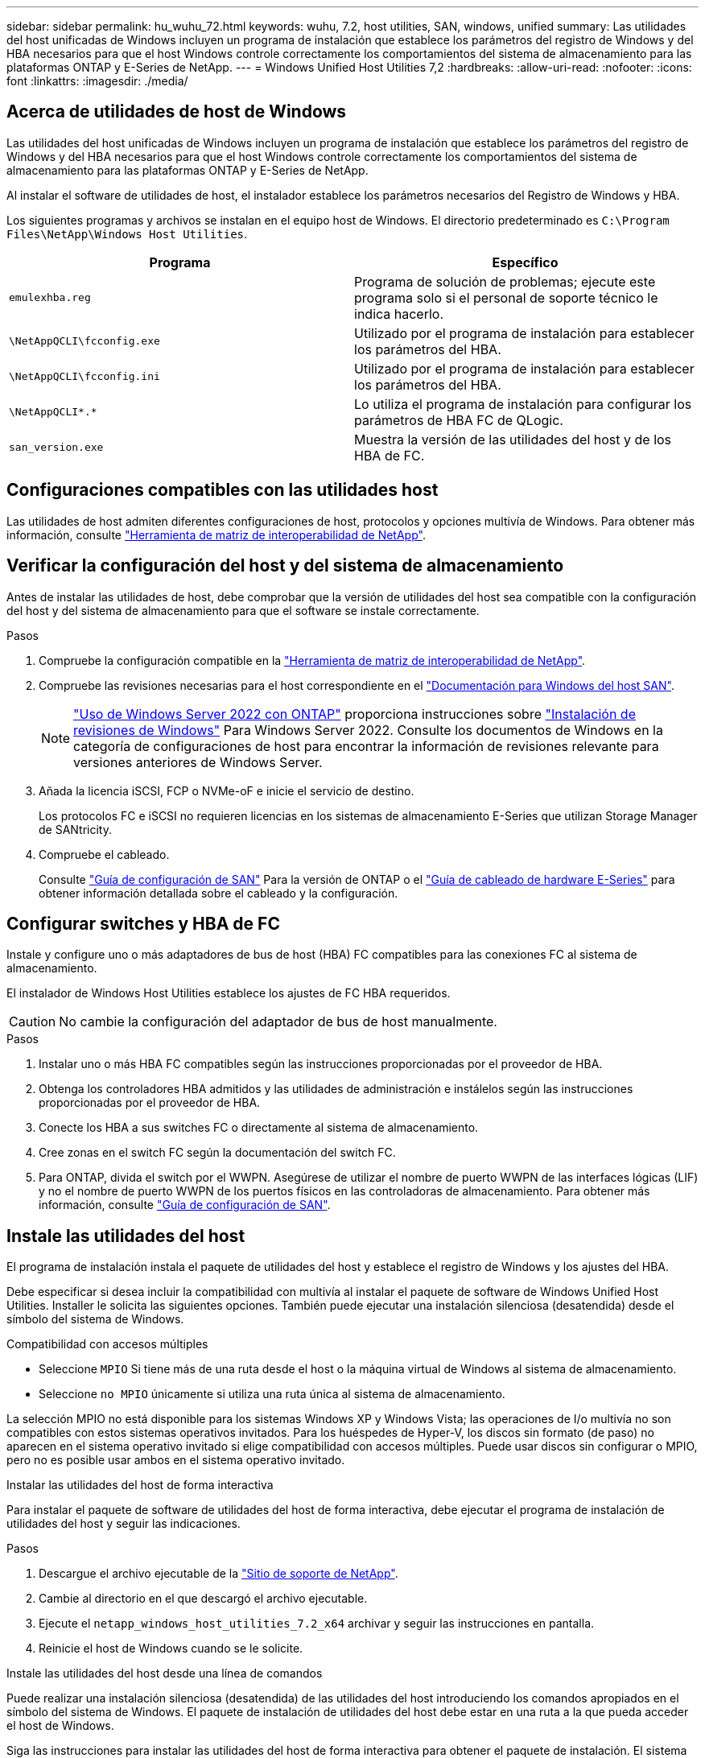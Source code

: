 ---
sidebar: sidebar 
permalink: hu_wuhu_72.html 
keywords: wuhu, 7.2, host utilities, SAN, windows, unified 
summary: Las utilidades del host unificadas de Windows incluyen un programa de instalación que establece los parámetros del registro de Windows y del HBA necesarios para que el host Windows controle correctamente los comportamientos del sistema de almacenamiento para las plataformas ONTAP y E-Series de NetApp. 
---
= Windows Unified Host Utilities 7,2
:hardbreaks:
:allow-uri-read: 
:nofooter: 
:icons: font
:linkattrs: 
:imagesdir: ./media/




== Acerca de utilidades de host de Windows

Las utilidades del host unificadas de Windows incluyen un programa de instalación que establece los parámetros del registro de Windows y del HBA necesarios para que el host Windows controle correctamente los comportamientos del sistema de almacenamiento para las plataformas ONTAP y E-Series de NetApp.

Al instalar el software de utilidades de host, el instalador establece los parámetros necesarios del Registro de Windows y HBA.

Los siguientes programas y archivos se instalan en el equipo host de Windows. El directorio predeterminado es `C:\Program Files\NetApp\Windows Host Utilities`.

|===
| Programa | Específico 


| `emulexhba.reg` | Programa de solución de problemas; ejecute este programa solo si el personal de soporte técnico le indica hacerlo. 


| `\NetAppQCLI\fcconfig.exe` | Utilizado por el programa de instalación para establecer los parámetros del HBA. 


| `\NetAppQCLI\fcconfig.ini` | Utilizado por el programa de instalación para establecer los parámetros del HBA. 


| `\NetAppQCLI\*.*` | Lo utiliza el programa de instalación para configurar los parámetros de HBA FC de QLogic. 


| `san_version.exe` | Muestra la versión de las utilidades del host y de los HBA de FC. 
|===


== Configuraciones compatibles con las utilidades host

Las utilidades de host admiten diferentes configuraciones de host, protocolos y opciones multivía de Windows. Para obtener más información, consulte https://mysupport.netapp.com/matrix/["Herramienta de matriz de interoperabilidad de NetApp"^].



== Verificar la configuración del host y del sistema de almacenamiento

Antes de instalar las utilidades de host, debe comprobar que la versión de utilidades del host sea compatible con la configuración del host y del sistema de almacenamiento para que el software se instale correctamente.

.Pasos
. Compruebe la configuración compatible en la http://mysupport.netapp.com/matrix["Herramienta de matriz de interoperabilidad de NetApp"^].
. Compruebe las revisiones necesarias para el host correspondiente en el link:https://docs.netapp.com/us-en/ontap-sanhost/index.html["Documentación para Windows del host SAN"].
+

NOTE: link:https://docs.netapp.com/us-en/ontap-sanhost/hu_windows_2022.html["Uso de Windows Server 2022 con ONTAP"] proporciona instrucciones sobre link:https://docs.netapp.com/us-en/ontap-sanhost/hu_windows_2022.html#installing-windows-hotfixes["Instalación de revisiones de Windows"] Para Windows Server 2022. Consulte los documentos de Windows en la categoría de configuraciones de host para encontrar la información de revisiones relevante para versiones anteriores de Windows Server.

. Añada la licencia iSCSI, FCP o NVMe-oF e inicie el servicio de destino.
+
Los protocolos FC e iSCSI no requieren licencias en los sistemas de almacenamiento E-Series que utilizan Storage Manager de SANtricity.

. Compruebe el cableado.
+
Consulte https://docs.netapp.com/ontap-9/topic/com.netapp.doc.dot-cm-sanconf/home.html?cp=14_7["Guía de configuración de SAN"^] Para la versión de ONTAP o el https://mysupport.netapp.com/ecm/ecm_get_file/ECMLP2773533["Guía de cableado de hardware E-Series"^] para obtener información detallada sobre el cableado y la configuración.





== Configurar switches y HBA de FC

Instale y configure uno o más adaptadores de bus de host (HBA) FC compatibles para las conexiones FC al sistema de almacenamiento.

El instalador de Windows Host Utilities establece los ajustes de FC HBA requeridos.


CAUTION: No cambie la configuración del adaptador de bus de host manualmente.

.Pasos
. Instalar uno o más HBA FC compatibles según las instrucciones proporcionadas por el proveedor de HBA.
. Obtenga los controladores HBA admitidos y las utilidades de administración e instálelos según las instrucciones proporcionadas por el proveedor de HBA.
. Conecte los HBA a sus switches FC o directamente al sistema de almacenamiento.
. Cree zonas en el switch FC según la documentación del switch FC.
. Para ONTAP, divida el switch por el WWPN. Asegúrese de utilizar el nombre de puerto WWPN de las interfaces lógicas (LIF) y no el nombre de puerto WWPN de los puertos físicos en las controladoras de almacenamiento. Para obtener más información, consulte https://docs.netapp.com/ontap-9/topic/com.netapp.doc.dot-cm-sanconf/home.html?cp=14_7["Guía de configuración de SAN"^].




== Instale las utilidades del host

El programa de instalación instala el paquete de utilidades del host y establece el registro de Windows y los ajustes del HBA.

Debe especificar si desea incluir la compatibilidad con multivía al instalar el paquete de software de Windows Unified Host Utilities. Installer le solicita las siguientes opciones. También puede ejecutar una instalación silenciosa (desatendida) desde el símbolo del sistema de Windows.

.Compatibilidad con accesos múltiples
* Seleccione `MPIO` Si tiene más de una ruta desde el host o la máquina virtual de Windows al sistema de almacenamiento.
* Seleccione `no MPIO` únicamente si utiliza una ruta única al sistema de almacenamiento.


La selección MPIO no está disponible para los sistemas Windows XP y Windows Vista; las operaciones de I/o multivía no son compatibles con estos sistemas operativos invitados. Para los huéspedes de Hyper-V, los discos sin formato (de paso) no aparecen en el sistema operativo invitado si elige compatibilidad con accesos múltiples. Puede usar discos sin configurar o MPIO, pero no es posible usar ambos en el sistema operativo invitado.

[role="tabbed-block"]
====
.Instalar las utilidades del host de forma interactiva
--
Para instalar el paquete de software de utilidades del host de forma interactiva, debe ejecutar el programa de instalación de utilidades del host y seguir las indicaciones.

.Pasos
. Descargue el archivo ejecutable de la https://mysupport.netapp.com/site/["Sitio de soporte de NetApp"^].
. Cambie al directorio en el que descargó el archivo ejecutable.
. Ejecute el `netapp_windows_host_utilities_7.2_x64` archivar y seguir las instrucciones en pantalla.
. Reinicie el host de Windows cuando se le solicite.


--
.Instale las utilidades del host desde una línea de comandos
--
Puede realizar una instalación silenciosa (desatendida) de las utilidades del host introduciendo los comandos apropiados en el símbolo del sistema de Windows. El paquete de instalación de utilidades del host debe estar en una ruta a la que pueda acceder el host de Windows.

Siga las instrucciones para instalar las utilidades del host de forma interactiva para obtener el paquete de instalación. El sistema se reinicia automáticamente cuando finaliza la instalación.

.Pasos
. Introduzca el siguiente comando en el símbolo del sistema de Windows:
+
`msiexec /i installer.msi /quiet MULTIPATHING= {0 | 1} [INSTALLDIR=inst_path]`

+
** `installer` es el nombre de `.msi` Archivo para su arquitectura de CPU.
** MULTIPATHING especifica si está instalado la compatibilidad con MPIO. Los valores permitidos son “0” para NO y “1” para sí.
** `inst_path` es la ruta donde se instalan los archivos de utilidades host. La ruta predeterminada es `C:\Program Files\NetApp\Windows Host Utilities\`.





NOTE: Para ver las opciones estándar de Microsoft Installer (MSI) para el registro y otras funciones, introduzca `msiexec /help` En el símbolo del sistema de Windows. Por ejemplo, la `msiexec /i install.msi /quiet /l*v <install.log> LOGVERBOSE=1` el comando muestra la información de registro.

--
====


== Actualice las utilidades del host

El nuevo paquete de instalación de utilidades de host debe estar en una ruta a la que pueda acceder el host de Windows. Siga las instrucciones para instalar las utilidades del host de forma interactiva para actualizar el paquete de instalación.

[role="tabbed-block"]
====
.Actualice las utilidades del host de forma interactiva
--
Para actualizar el paquete de software de utilidades del host de forma interactiva, debe ejecutar el programa de instalación de utilidades del host y seguir las indicaciones.

.Pasos
. Cambie al directorio en el que descargó el archivo ejecutable.
. Ejecute el archivo ejecutable y siga las instrucciones que aparecen en pantalla.
. Reinicie el host de Windows cuando se le solicite.
. Cuando se complete el reinicio, compruebe la versión de la utilidad host:
+
.. Abra *Panel de control*.
.. Vaya a *Programa y funciones* y compruebe la versión de la utilidad del sistema principal.




--
.Actualice las utilidades del host desde una línea de comandos
--
Puede realizar una actualización silenciosa (desatendida) de las nuevas utilidades de host introduciendo los comandos apropiados en el símbolo del sistema de Windows.

El nuevo paquete de instalación de utilidades de host debe estar en una ruta a la que pueda acceder el host de Windows. Siga las instrucciones para instalar las utilidades del host de forma interactiva para actualizar el paquete de instalación.

.Pasos
. Introduzca el siguiente comando en el símbolo del sistema de Windows:
+
`msiexec /i installer.msi /quiet MULTIPATHING= {0 | 1} [INSTALLDIR=inst_path]`

+
** `installer` es el nombre de `.msi` Archivo para su arquitectura de CPU.
** MULTIPATHING especifica si está instalado la compatibilidad con MPIO. Los valores permitidos son “0” para NO y “1” para sí.
** `inst_path` es la ruta donde se instalan los archivos de utilidades host. La ruta predeterminada es `C:\Program Files\NetApp\Windows Host Utilities\`.





NOTE: Para ver las opciones estándar de Microsoft Installer (MSI) para el registro y otras funciones, introduzca `msiexec /help` En el símbolo del sistema de Windows. Por ejemplo, la `msiexec /i install.msi /quiet /l*v <install.log> LOGVERBOSE=1` el comando muestra la información de registro.

El sistema se reinicia automáticamente cuando finaliza la instalación.

--
====


== Reparar y eliminar utilidades de host de Windows

Puede utilizar la opción *Repair* del programa de instalación de utilidades del host para actualizar la configuración del registro de HBA y Windows. Puede eliminar las utilidades de host por completo, ya sea de forma interactiva o desde la línea de comandos de Windows.

[role="tabbed-block"]
====
.Repare o quite Windows Host Utilities de forma interactiva
--
La opción *Repair* actualiza el registro de Windows y los HBA FC con la configuración requerida. También puede quitar por completo las utilidades de host.

.Pasos
. Abra Windows *Programas y características* (Windows Server 2012 R2, Windows Server 2016, Windows Server 2019 y Windows 2022).
. Seleccione *NetApp Windows Unified Host Utilities*.
. Selecciona *Cambiar*.
. Seleccione *Repair* o *Remove*, según sea necesario.
. Siga las instrucciones que aparecen en pantalla.


--
.Repare o quite Windows Host Utilities de la línea de comandos
--
La opción *Repair* actualiza el registro de Windows y los HBA FC con la configuración requerida. También puede quitar las utilidades del host por completo desde una línea de comandos de Windows.

.Pasos
. Introduzca el siguiente comando en la línea de comandos de Windows para reparar Windows Host Utilities:
+
`msiexec /f installer.msi [/quiet]`

+
** `/f` repara la instalación.
** `installer.msi` Es el nombre del programa de instalación de Windows Host Utilities del sistema.
** `/quiet` suprime todos los comentarios y reinicia el sistema automáticamente sin preguntar cuando finaliza el comando.




--
====


== Información general de la configuración que utilizan las utilidades de host

Las utilidades de host requieren determinada configuración del registro y de los parámetros para verificar que el host Windows controle correctamente el comportamiento del sistema de almacenamiento.

Las utilidades de host de Windows configuran los parámetros que afectan a la forma en que el host de Windows responde a una demora o pérdida de datos. Se han seleccionado valores particulares para verificar que el host Windows maneja correctamente eventos como la conmutación por error de una controladora del sistema de almacenamiento a su controladora asociada.

No todos los valores se aplican al administrador de almacenamiento de DSM para SANtricity; sin embargo, cualquier superposición de valores definidos por las utilidades de host y los definidos por el administrador de almacenamiento de DSM para SANtricity no genera conflictos.

Los HBA FC, NVMe/FC e iSCSI también tienen parámetros que deben configurarse para garantizar el mejor rendimiento y para gestionar correctamente los eventos del sistema de almacenamiento.

El programa de instalación suministrado con Windows Unified Host Utilities establece los parámetros de Windows, FC y NVMe/FC HBA en los valores admitidos.

Debe establecer manualmente los parámetros de HBA de iSCSI.

El instalador establece diferentes valores según si especifica compatibilidad de I/O multivía (MPIO) al ejecutar el programa de instalación.

No debe cambiar estos valores a menos que el soporte técnico le indique que lo haga.



== Valores del Registro definidos por Windows Unified Host Utilities

El instalador de Windows Unified Host Utilities establece automáticamente valores de Registro que se basan en las opciones que realice durante la instalación. Debe tener en cuenta estos valores de registro y la versión del sistema operativo.

El instalador de Windows Unified Host Utilities establece los siguientes valores. Todos los valores son decimales a menos que se indique lo contrario.


NOTE: HKLM es la abreviatura de `HKEY_LOCAL_MACHINE`.

[cols="20,20,30"]
|===
| Clave de registro | Valor | Cuando se haya configurado 


| HKLM\SYSTEM\CurrentControlSet\Services \msdsm\Parameters \DsmMaximumRetryTimeDuringStateTransitition | 120 | Si se especifica la compatibilidad con MPIO y el servidor es Windows Server 2012 R2, Windows Server 2016 y Windows 2019, o Windows Server 2022 


| HKLM\SYSTEM\CurrentControlSet \Services\msdsm\Parameters \DsmMaximumStateTransitionTime | 120 | Si se especifica la compatibilidad con MPIO y el servidor es Windows Server 2012 R2, o Windows Server 2016, Windows 2019 o Windows Server 2022 


| HKLM\SYSTEM\CurrentControlSet\Services \msdsm\Parameters\DsmSupportedDeviceList | «NETAPP LUN», «NETAPP LUN C- Mode», «NVMe NetApp ONTAO Con» | Cuando se especifica la compatibilidad con MPIO 


| HKLM\SYSTEM\CurrentControlSet\Control \Class\ {ISCSI_DRIVER_GUID}\ instance_ID \Parameters \IPSecConfigTimeout | 60 | Siempre 


| HKLM\SYSTEM\CurrentControlSet\Control \Class\ {ISCSI_DRIVER_GUID}\ INSTANCE_ID \Parámetros \LinkDownTime | 10 | Siempre 


| HKLM\SYSTEM\CurrentControlSet\Services \ClusDisk \Parameters\ManageDisksOnSystemBuses | 1 | Siempre 


| HKLM\SYSTEM\CurrentControlSet\Control \Class\ {ISCSI_DRIVER_GUID}\ Instance_ID \Parameters \MaxRequestHoldTime | 120 | Cuando no se selecciona ninguna compatibilidad con MPIO 


| HKLM\SYSTEM\CurrentControlSet\Control \Class\ {ISCSI_DRIVER_GUID}\ Instance_ID \Parameters \MaxRequestHoldTime | 30 | Siempre 


| HKLM\SYSTEM\CurrentControlSet\Control \MPDEV\MPIOSupportedDeviceList | «NETAPP LUN», «NETAPP LUN C- Mode», «NVMe NetApp ONTAO Con» | Cuando se especifica la compatibilidad con MPIO 


| HKLM\SYSTEM\CurrentControlSet\Services\mpio \Parameters\PathRecoveryInterval | 30 | Cuando el servidor es Windows Server 2012 R2, Windows Server 2016, Windows Server 2019 o Windows Server 2022 


| HKLM\SYSTEM\CurrentControlSet\Services\mpio \Parameters\PathVerifyEnabled | 1 | Cuando se especifica la compatibilidad con MPIO 


| HKLM\SYSTEM\CurrentControlSet\Services \msdsm\Parameters\PathVerifyEnabled | 1 | Si se especifica la compatibilidad con MPIO y el servidor es Windows Server 2012 R2, Windows Server 2016, Windows Server 2019 o Windows Server 2022 


| HKLM\SYSTEM\CurrentControlSet\Services \vnetapp\Parameters\PathVerifyEnabled | 0 | Cuando se especifica la compatibilidad con MPIO 


| HKLM\SYSTEM\CurrentControlSet\Services \mpio\Parameters\PDORemovePeriod | 130 | Cuando se especifica la compatibilidad con MPIO 


| HKLM\SYSTEM\CurrentControlSet\Services\msdsm \Parameters\PDORemovePeriod | 130 | Si se especifica la compatibilidad con MPIO y el servidor es Windows Server 2012 R2, Windows Server 2016 , Windows Server 2019 o Windows Server 2022 


| HKLM\SYSTEM\CurrentControlSet\Services\vnetapp \Parameters\PDORemovePeriod | 130 | Cuando se especifica la compatibilidad con MPIO, excepto si se detecta DSM de Data ONTAP 


| HKLM\SYSTEM\CurrentControlSet\Services\mpio \Parameters\RetryCount | 6 | Cuando se especifica la compatibilidad con MPIO 


| HKLM\SYSTEM\CurrentControlSet\Services\msdsm \Parameters\RetryCount | 6 | Si se especifica la compatibilidad con MPIO y el servidor es Windows Server 2012 R2, Windows Server 2016, Windows Server 2019 o Windows Server 2022 


| HKLM\SYSTEM\CurrentControlSet\Services\mpio \Parameters\RetryInterval | 1 | Cuando se especifica la compatibilidad con MPIO 


| HKLM\SYSTEM\CurrentControlSet\Services\msdsm \Parameters\RetryInterval | 1 | Si se especifica la compatibilidad con MPIO y el servidor es Windows Server 2012 R2, Windows Server 2016, Windows Server 2019 o Windows Server 2022 


| HKLM\SYSTEM\CurrentControlSet\Services\vNetApp \Parameters\RetryInterval | 1 | Cuando se especifica la compatibilidad con MPIO 


| HKLM\SYSTEM\CurrentControlSet\Services \disk\TimeOutValue | 120 | Cuando no se selecciona ninguna compatibilidad con MPIO 


| HKLM\SYSTEM\CurrentControlSet\Services\mpio \Parameters\UseCustomPathRecoveryInterval | 1 | Si se especifica la compatibilidad con MPIO y el servidor es Windows Server 2012 R2, Windows Server 2016, Windows Server 2019 o Windows Server 2022 
|===
.Información relacionada
Consulte los documentos de Microsoft para obtener los detalles de los parámetros del Registro.



== Parámetros de NVMe

Los siguientes parámetros del controlador NVMe Emulex se actualizan al instalar WUHU 7,2:

* EnableNVMe = 1
* NVMEMode = 0
* LimTransferSize=1




== Valores de FC HBA establecidos por Windows Host Utilities

En sistemas que utilizan FC, el instalador de utilidades host establece los valores de tiempo de espera necesarios para los HBA de Emulex y QLogic FC.

Para los HBA FC de Emulex, el instalador establece los siguientes parámetros:

[role="tabbed-block"]
====
.Cuando se selecciona MPIO
--
|===
| Tipo de propiedad | Valor de propiedad 


| LinkTimeOut | 1 


| NodeTimeOut | 10 
|===
--
.Cuando no se selecciona MPIO
--
|===
| Tipo de propiedad | Valor de propiedad 


| LinkTimeOut | 30 


| NodeTimeOut | 120 
|===
--
====
Para los HBA de QLogic FC, el instalador establece los siguientes parámetros:

[role="tabbed-block"]
====
.Cuando se selecciona MPIO
--
|===
| Tipo de propiedad | Valor de propiedad 


| LinkDownTimeOut | 1 


| PortDownRetryCount | 10 
|===
--
.Cuando no se selecciona MPIO
--
|===
| Tipo de propiedad | Valor de propiedad 


| LinkDownTimeOut | 30 


| PortDownRetryCount | 120 
|===
--
====

NOTE: Los nombres de los parámetros pueden variar ligeramente según el programa. Por ejemplo, en el programa QConverteConsole de QLogic, el parámetro se muestra como `Link Down Timeout`. Las utilidades del host `fcconfig.ini` file muestra este parámetro como cualquiera de los dos `LinkDownTimeOut` o. `MpioLinkDownTimeOut`, Dependiendo de si se especifica MPIO. Sin embargo, todos estos nombres hacen referencia al mismo parámetro HBA.

.Información relacionada
Consulte el sitio de Emulex o QLogic para obtener más información acerca de los parámetros de tiempo de espera.



== Resolución de problemas

Es posible utilizar las técnicas generales de solución de problemas para utilidades de host de Windows. No olvide consultar las notas de la versión más recientes para ver los problemas conocidos y las soluciones.



=== Diferentes áreas para identificar los posibles problemas de interoperabilidad

* Para identificar posibles problemas de interoperabilidad, debe confirmar que las utilidades de host admiten la combinación de software del sistema operativo host, hardware de host, software ONTAP y hardware del sistema de almacenamiento.
* Debe comprobar el http://mysupport.netapp.com/matrix["Herramienta de matriz de interoperabilidad de NetApp"^].
* Debe verificar que dispone de la configuración de iSCSI correcta.
* Si los LUN iSCSI no están disponibles después de un reinicio, debe verificar que el destino se muestra como persistente en la pestaña *Destinos persistentes* de la GUI del iniciador iSCSI de Microsoft.
* Si las aplicaciones que utilizan las LUN muestran errores al iniciar, debe comprobar que las aplicaciones están configuradas para que dependan del servicio iSCSI.
* Para las rutas de FC a controladoras de almacenamiento que ejecutan ONTAP, debe comprobar que los switches de FC están divididos mediante los WWPN de las LIF de destino, no los WWPN de los puertos físicos del nodo.
* Debe revisar el link:hu_wuhu_71_rn.html["Notas de la versión"] Para las utilidades de host de Windows que compruebe los problemas conocidos. Las notas de la versión incluyen una lista de problemas conocidos y limitaciones.
* Debe revisar la información de solución de problemas en la Guía de administración de SAN para la versión de ONTAP.
* Debe buscar https://mysupport.netapp.com/site/bugs-online/product["NetApp Bugs Online"^] para problemas descubiertos recientemente.
+
** En el campo Tipo de error en Búsqueda avanzada, debe seleccionar *iSCSI - Windows* y luego seleccionar *Ir*. Debe repetir la búsqueda de Bug Type *FCP -Windows*.


* Debe recopilar información sobre el sistema.
* Registre los mensajes de error que se muestran en el host o la consola del sistema de almacenamiento.
* Recoja los archivos de registro del host y del sistema de almacenamiento.
* Registre los síntomas del problema y todos los cambios realizados en el host o el sistema de almacenamiento justo antes de que se apareciera el problema.
* Si no puede resolver el problema, póngase en contacto con el soporte técnico de NetApp para obtener ayuda.




=== Comprender los cambios de utilidades del host en la configuración del controlador HBA FC

Durante la instalación de los controladores Emulex o QLogic HBA necesarios en un sistema FC se comprueban varios parámetros y, en algunos casos, se modifican.

Las utilidades del host establecen valores para los siguientes parámetros:

* LinkTimeOut: Define la cantidad de tiempo en segundos que el puerto de host espera antes de reanudar las operaciones de E/S después de que un enlace físico cae.
* NodeTimeOut: Define el tiempo en segundos antes de que el puerto de host reconozca que una conexión con el dispositivo de destino está inactiva.


Al solucionar problemas de HBA, verifique que estos ajustes tengan los valores correctos. Los valores correctos dependen de dos factores:

* El proveedor de HBA
* Si utiliza MPIO


Puede corregir la configuración del HBA ejecutando la opción *Repair* del instalador de Windows Host Utilities.

[role="tabbed-block"]
====
.Comprobar la configuración del controlador de HBA Emulex en sistemas FC
--
Si tiene un sistema FC, debe comprobar la configuración del controlador de HBA Emulex. Estos ajustes deben existir para cada puerto en el HBA.

.Pasos
. Abra el Administrador de OnCommand.
. Seleccione el HBA adecuado de la lista y seleccione la pestaña *Parámetros del controlador*.
+
Aparecen los parámetros del conductor.

. Si utiliza el software MPIO, compruebe que tiene los siguientes ajustes de controlador:
+
** LinkTimeOut - 1
** NodeTimeOut - 10


. Si no utiliza el software MPIO, compruebe que tiene los siguientes ajustes de controlador:
+
** LinkTimeOut - 30
** NodeTimeOut - 120




--
.Comprobar la configuración del controlador HBA QLogic en sistemas FC
--
En los sistemas FC, es necesario comprobar la configuración del controlador de HBA de QLogic. Estos ajustes deben existir para cada puerto en el HBA.

.Pasos
. Abra QConvergeConsole y luego seleccione *Connect* en la barra de herramientas.
+
Aparece el cuadro de diálogo * Conectarse al host *.

. Seleccione el host apropiado de la lista y, a continuación, seleccione *Connect*.
+
Aparecerá una lista de los HBA en el panel HBA de FC.

. Seleccione el puerto HBA adecuado de la lista y, a continuación, seleccione la pestaña *Configuración*.
. Seleccione *Configuración avanzada del puerto HBA* en la sección *Seleccionar configuración*.
. Si utiliza el software MPIO, compruebe que tiene los siguientes ajustes de controlador:
+
** Tiempo de espera de enlace abajo (linkdwnto) - 1
** Número de reintentos de bajada de puerto (portdwnrc) - 10


. Si no utiliza el software MPIO, compruebe que tiene los siguientes ajustes de controlador:
+
** Tiempo de espera de enlace abajo (linkdwnto) - 30
** Número de reintentos de bajada de puerto (portdwnrc) - 120




--
====
